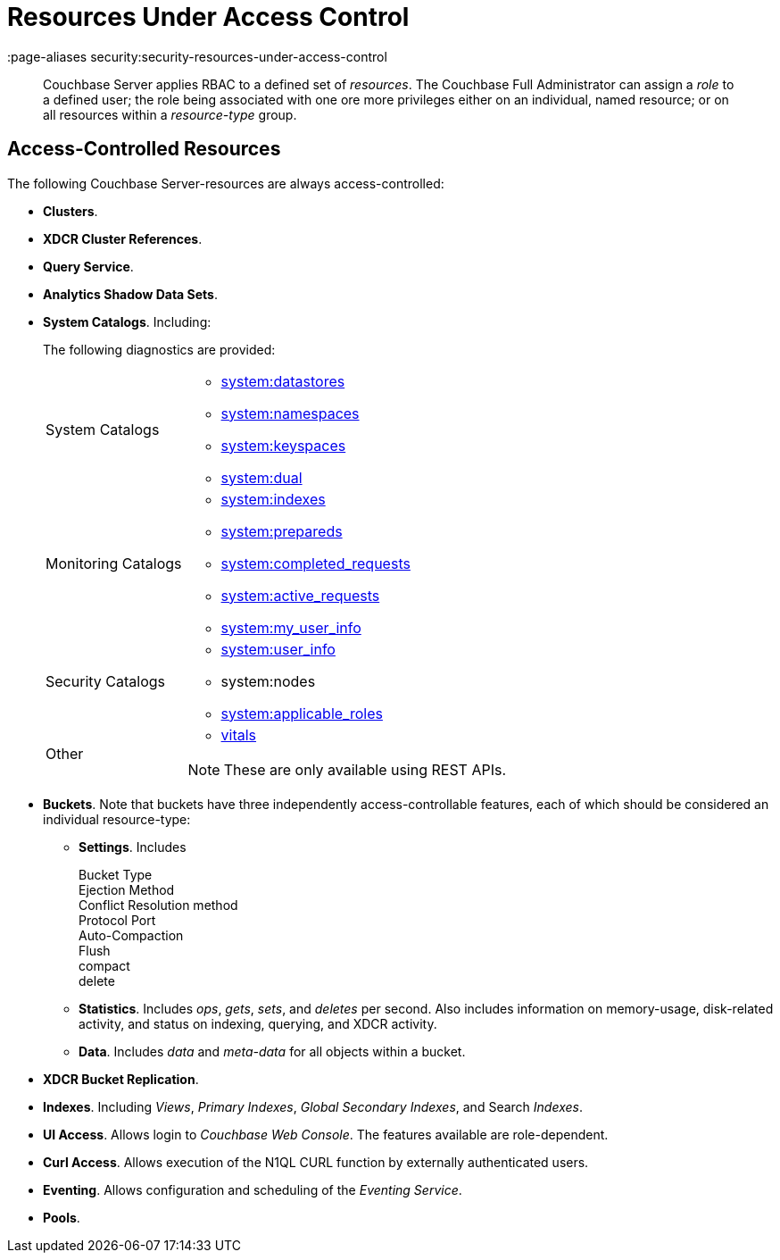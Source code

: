 = Resources Under Access Control
:page-aliases security:security-resources-under-access-control

[abstract]
Couchbase Server applies RBAC to a defined set of _resources_.
The Couchbase Full Administrator can assign a _role_ to a defined user; the
role being associated with one ore more privileges either on an individual,
named resource; or on all resources within a _resource-type_ group.

[#access-controlled-resources]
== Access-Controlled Resources

The following Couchbase Server-resources are always access-controlled:

* *Clusters*.

* *XDCR Cluster References*.

* *Query Service*.

* *Analytics Shadow Data Sets*.

* *System Catalogs*.
Including:
+
The following diagnostics are provided:
+
[cols="1,3"]
|===
| System Catalogs
a|
* xref:n1ql:n1ql-intro/sysinfo.adoc#querying-datastores[system:datastores]
* xref:n1ql:n1ql-intro/sysinfo.adoc#querying-namespaces[system:namespaces]
* xref:n1ql:n1ql-intro/sysinfo.adoc#querying-keyspaces[system:keyspaces]
* xref:n1ql:n1ql-intro/sysinfo.adoc#querying-dual[system:dual]

| Monitoring Catalogs
a|
* xref:n1ql:n1ql-intro/sysinfo.adoc#title__Toc272567208[system:indexes]
* <<topic_nvs_ghr_dz/sys-prepared,system:prepareds>>
* <<topic_nvs_ghr_dz/sys-completed-req,system:completed_requests>>
* <<topic_nvs_ghr_dz/sys-active-req,system:active_requests>>
* <<topic_nvs_ghr_dz/section_wwl_tsm_n1b,system:my_user_info>>

| Security Catalogs
a|
* <<topic_nvs_ghr_dz/section_pt1_fxt_n1b,system:user_info>>
* system:nodes
* <<topic_nvs_ghr_dz/section_t5h_wxt_n1b,system:applicable_roles>>

| Other
a|
* xref:manage:monitor/monitoring-n1ql-query.adoc#vitals[vitals]

NOTE: These are only available using REST APIs.
|===

* *Buckets*.
Note that buckets have three independently access-controllable features, each of which should be considered an individual resource-type:

 ** *Settings*.
Includes

Bucket Type::


Ejection Method::


Conflict Resolution method::


Protocol Port::


Auto-Compaction::


Flush::


compact::


delete::


 ** *Statistics*.
Includes _ops_, _gets_, _sets_, and _deletes_ per second.
Also includes information on memory-usage, disk-related activity, and status on indexing, querying, and XDCR activity.

 ** *Data*.
Includes _data_ and _meta-data_ for all objects within a bucket.


* *XDCR Bucket Replication*.

* *Indexes*.
Including _Views_, _Primary Indexes_, _Global Secondary Indexes_, and Search _Indexes_.

* *UI Access*.
Allows login to _Couchbase Web Console_.
The features available are role-dependent.

* *Curl Access*.
Allows execution of the N1QL CURL function by externally authenticated users.

* *Eventing*.
Allows configuration and scheduling of the _Eventing Service_.

* *Pools*.

